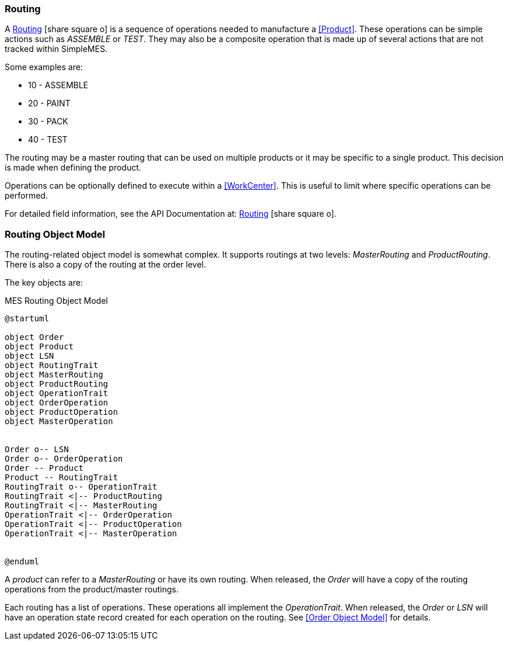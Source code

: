 
=== Routing

A link:reference.html#routing[Routing^] icon:share-square-o[role="link-blue"]
is a sequence of operations needed to manufacture a <<Product>>.
These operations can be simple actions
such as _ASSEMBLE_ or _TEST_. They may also be a composite operation that is made up of several
actions that are not tracked within SimpleMES.

Some examples are:

* 10 - ASSEMBLE
* 20 - PAINT
* 30 - PACK
* 40 - TEST

The routing may be a master routing that can be used on multiple products or it may be specific
to a single product. This decision is made when defining the product.

Operations can be optionally defined to execute within a <<WorkCenter>>.  This is useful to
limit where specific operations can be performed.

For detailed field information, see the API Documentation at:
link:groovydoc/org/simplemes/mes/product/domain/Routing.html[Routing^]
icon:share-square-o[role="link-blue"].

=== Routing Object Model

The routing-related object model is somewhat complex.  It supports routings at two levels:
_MasterRouting_ and _ProductRouting_.  There is also a copy of the routing at the order level.

The key objects are:

//workaround for https://github.com/asciidoctor/asciidoctor-pdf/issues/271
:imagesdir: {imagesdir-build}

[plantuml,"routingModel",align="center"]
.MES Routing Object Model
----
@startuml

object Order
object Product
object LSN
object RoutingTrait
object MasterRouting
object ProductRouting
object OperationTrait
object OrderOperation
object ProductOperation
object MasterOperation


Order o-- LSN
Order o-- OrderOperation
Order -- Product
Product -- RoutingTrait
RoutingTrait o-- OperationTrait
RoutingTrait <|-- ProductRouting
RoutingTrait <|-- MasterRouting
OperationTrait <|-- OrderOperation
OperationTrait <|-- ProductOperation
OperationTrait <|-- MasterOperation


@enduml
----


//end workaround for https://github.com/asciidoctor/asciidoctor-pdf/issues/271
:imagesdir: {imagesdir-src}

A _product_ can refer to a _MasterRouting_ or have its own routing.  When
released, the _Order_ will have a copy of the routing operations from the
product/master routings.

Each routing has a list of operations.  These operations all implement
the _OperationTrait_.  When released, the _Order_ or _LSN_ will have an
operation state record created for each operation on the routing.  See
<<Order Object Model>> for details.
